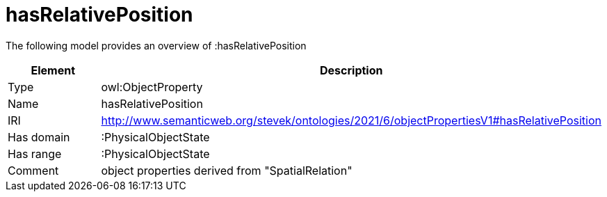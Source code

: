// This file was created automatically by title Untitled No version .
// DO NOT EDIT!

= hasRelativePosition

//Include information from owl files

The following model provides an overview of :hasRelativePosition

|===
|Element |Description

|Type
|owl:ObjectProperty

|Name
|hasRelativePosition

|IRI
|http://www.semanticweb.org/stevek/ontologies/2021/6/objectPropertiesV1#hasRelativePosition

|Has domain
|:PhysicalObjectState

|Has range
|:PhysicalObjectState

|Comment
|object properties derived from "SpatialRelation"

|===